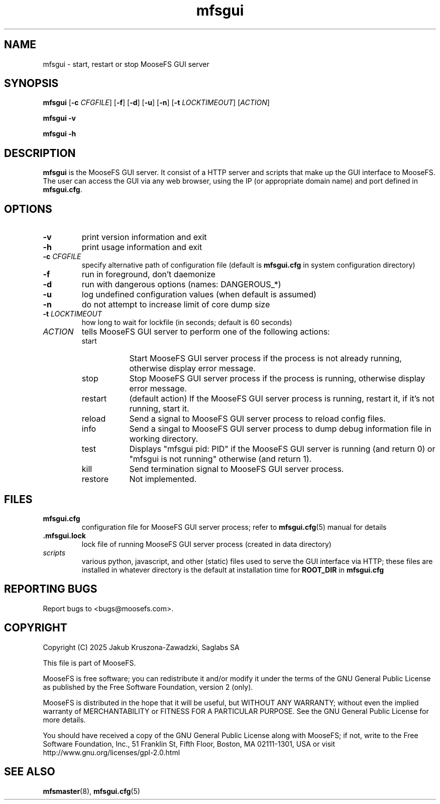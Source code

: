 .TH mfsgui "8" "June 2025" "MooseFS 4.57.7-1" "This is part of MooseFS"
.SH NAME
mfsgui \- start, restart or stop MooseFS GUI server
.SH SYNOPSIS
.B mfsgui
[\fB\-c\fP \fICFGFILE\fP]
[\fB\-f\fP]
[\fB\-d\fP]
[\fB\-u\fP]
[\fB\-n\fP]
[\fB\-t\fP \fILOCKTIMEOUT\fP]
[\fIACTION\fP]
.PP
.B mfsgui \-v
.PP
.B mfsgui \-h
.SH DESCRIPTION
.PP
\fBmfsgui\fP is the MooseFS GUI server. It consist of a HTTP server and scripts that make up the GUI interface to MooseFS. The user can access the GUI via any web browser, using the IP (or appropriate domain name) and port defined in \fBmfsgui.cfg\fP.
.SH OPTIONS
.TP
\fB\-v\fP
print version information and exit
.TP
\fB\-h\fP
print usage information and exit
.TP
\fB\-c\fP \fICFGFILE\fP
specify alternative path of configuration file (default is
\fBmfsgui.cfg\fP in system configuration directory)
.TP
\fB\-f\fP
run in foreground, don't daemonize
.TP
\fB\-d\fP
run with dangerous options (names: DANGEROUS_*)
.TP
\fB\-u\fP
log undefined configuration values (when default is assumed)
.TP
\fB\-n\fP
do not attempt to increase limit of core dump size
.TP
\fB\-t\fP \fILOCKTIMEOUT\fP
how long to wait for lockfile (in seconds; default is 60 seconds)
.TP
\fIACTION\fP
tells MooseFS GUI server to perform one of the following actions:
.RS 
.IP start 9
Start MooseFS GUI server process if the process is not already running, otherwise display error message.
.IP stop 
Stop MooseFS GUI server process if the process is running, otherwise display error message.
.IP restart 
(default action) If the MooseFS GUI server process is running, restart it, if it's not running, start it. 
.IP reload
Send a signal to MooseFS GUI server process to reload config files.
.IP info
Send a singal to MooseFS GUI server process to dump debug information file in working directory.
.IP test
Displays "mfsgui pid: PID" if the MooseFS GUI server is running (and return 0) or  "mfsgui is not running" otherwise (and return 1).
.IP kill
Send termination signal to MooseFS GUI server process.
.IP restore
Not implemented.
.RE
.SH FILES
.TP
.BR mfsgui.cfg
configuration file for MooseFS GUI server process; refer to
\fBmfsgui.cfg\fP\|(5) manual for details
.TP
.BR .mfsgui.lock
lock file of running MooseFS GUI server process
(created in data directory)
.TP
\fIscripts\fP
various python, javascript, and other (static) files used to serve the GUI interface via HTTP; these files are installed in whatever directory is the default at installation time for \fBROOT_DIR\fP in \fBmfsgui.cfg\fP
.SH "REPORTING BUGS"
Report bugs to <bugs@moosefs.com>.
.SH COPYRIGHT
Copyright (C) 2025 Jakub Kruszona-Zawadzki, Saglabs SA

This file is part of MooseFS.

MooseFS is free software; you can redistribute it and/or modify
it under the terms of the GNU General Public License as published by
the Free Software Foundation, version 2 (only).

MooseFS is distributed in the hope that it will be useful,
but WITHOUT ANY WARRANTY; without even the implied warranty of
MERCHANTABILITY or FITNESS FOR A PARTICULAR PURPOSE. See the
GNU General Public License for more details.

You should have received a copy of the GNU General Public License
along with MooseFS; if not, write to the Free Software
Foundation, Inc., 51 Franklin St, Fifth Floor, Boston, MA 02111-1301, USA
or visit http://www.gnu.org/licenses/gpl-2.0.html
.SH "SEE ALSO"
.BR mfsmaster (8),
.BR mfsgui.cfg (5)
